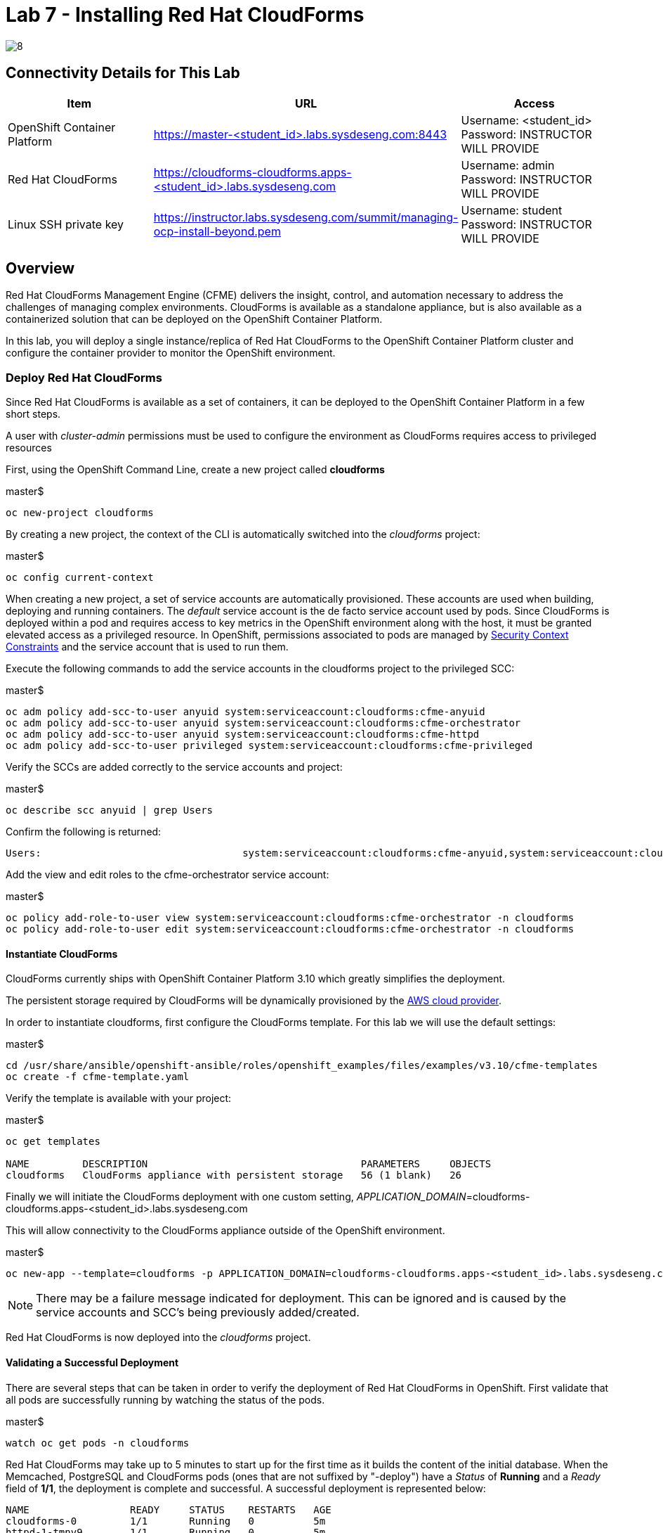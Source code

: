 = Lab 7 - Installing Red Hat CloudForms

image::../lab0/images/managing-ocp-overview/8.png[]

== Connectivity Details for This Lab

[options="header"]
|======================
| *Item* | *URL* | *Access*
| OpenShift Container Platform |
link:https://:master-<student_id>.labs.sysdeseng.com:8443[https://master-<student_id>.labs.sysdeseng.com:8443] |
Username: <student_id> +
Password: INSTRUCTOR WILL PROVIDE
| Red Hat CloudForms |
link:https://cloudforms-cloudforms.apps-<student_id>.labs.sysdeseng.com[https://cloudforms-cloudforms.apps-<student_id>.labs.sysdeseng.com] |
Username: admin +
Password: INSTRUCTOR WILL PROVIDE
| Linux SSH private key
| link:https://instructor.labs.sysdeseng.com/summit/managing-ocp-install-beyond.pem[https://instructor.labs.sysdeseng.com/summit/managing-ocp-install-beyond.pem]
| Username: student +
Password: INSTRUCTOR WILL PROVIDE
|======================

== Overview

Red Hat CloudForms Management Engine (CFME) delivers the insight, control, and automation necessary to address the challenges of managing complex environments. CloudForms is available as a standalone appliance, but is also available as a containerized solution that can be deployed on the OpenShift Container Platform.

In this lab, you will deploy a single instance/replica of Red Hat CloudForms to the OpenShift Container Platform cluster and configure the container provider to monitor the OpenShift environment.

=== Deploy Red Hat CloudForms

Since Red Hat CloudForms is available as a set of containers, it can be deployed to the OpenShift Container Platform in a few short steps.

A user with _cluster-admin_ permissions must be used to configure the environment as CloudForms requires access to privileged resources

First, using the OpenShift Command Line, create a new project called **cloudforms**

.master$
[source, bash]
----
oc new-project cloudforms
----

By creating a new project, the context of the CLI is automatically switched into the _cloudforms_ project:

.master$
[source, bash]
----
oc config current-context
----

When creating a new project, a set of service accounts are automatically provisioned. These accounts are used when building, deploying and running containers. The _default_ service account is the de facto service account used by pods. Since CloudForms is deployed within a pod and requires access to key metrics in the OpenShift environment along with the host, it must be granted elevated access as a privileged resource. In OpenShift, permissions associated to pods are managed by link:https://docs.openshift.com/container-platform/latest/admin_guide/manage_scc.html[Security Context Constraints] and the service account that is used to run them.

Execute the following commands to add the service accounts in the cloudforms project to the privileged SCC:

.master$
[source, bash]
----
oc adm policy add-scc-to-user anyuid system:serviceaccount:cloudforms:cfme-anyuid
oc adm policy add-scc-to-user anyuid system:serviceaccount:cloudforms:cfme-orchestrator
oc adm policy add-scc-to-user anyuid system:serviceaccount:cloudforms:cfme-httpd
oc adm policy add-scc-to-user privileged system:serviceaccount:cloudforms:cfme-privileged
----

Verify the SCCs are added correctly to the service accounts and project:

.master$
[source, bash]
----
oc describe scc anyuid | grep Users
----

Confirm the following is returned:
----
Users:					system:serviceaccount:cloudforms:cfme-anyuid,system:serviceaccount:cloudforms:cfme-orchestrator,system:serviceaccount:cloudforms:cfme-httpd
----

Add the view and edit roles to the cfme-orchestrator service account: 

.master$
[source, bash]
----
oc policy add-role-to-user view system:serviceaccount:cloudforms:cfme-orchestrator -n cloudforms
oc policy add-role-to-user edit system:serviceaccount:cloudforms:cfme-orchestrator -n cloudforms
----

==== Instantiate CloudForms

CloudForms currently ships with OpenShift Container Platform 3.10 which greatly simplifies the deployment.

The persistent storage required by CloudForms will be dynamically provisioned by the link:https://docs.openshift.com/container-platform/3.10/install_config/configuring_aws.html[AWS cloud provider].

In order to instantiate cloudforms, first configure the CloudForms template.  For this lab we will use the default settings:

.master$
[source, bash]
----
cd /usr/share/ansible/openshift-ansible/roles/openshift_examples/files/examples/v3.10/cfme-templates
oc create -f cfme-template.yaml
----

Verify the template is available with your project:

.master$
[source, bash]
----
oc get templates

NAME         DESCRIPTION                                    PARAMETERS     OBJECTS
cloudforms   CloudForms appliance with persistent storage   56 (1 blank)   26
----

Finally we will initiate the CloudForms deployment with one custom setting, _APPLICATION_DOMAIN_=cloudforms-cloudforms.apps-<student_id>.labs.sysdeseng.com

This will allow connectivity to the CloudForms appliance outside of the OpenShift environment.

.master$
[source, bash]
----
oc new-app --template=cloudforms -p APPLICATION_DOMAIN=cloudforms-cloudforms.apps-<student_id>.labs.sysdeseng.com
----

NOTE: There may be a failure message indicated for deployment. This can be ignored and is caused by the service accounts and SCC's being previously added/created.

Red Hat CloudForms is now deployed into the _cloudforms_ project.

==== Validating a Successful Deployment

There are several steps that can be taken in order to verify the deployment of Red Hat CloudForms in OpenShift.
First validate that all pods are successfully running by watching the status of the pods.

.master$ 
[source, bash]
----
watch oc get pods -n cloudforms
----

Red Hat CloudForms may take up to 5 minutes to start up for the first time as it builds the content of the initial database. When the Memcached, PostgreSQL and CloudForms pods (ones that are not suffixed by "-deploy") have a _Status_ of **Running** and a _Ready_ field of **1/1**, the deployment is complete and successful. A successful deployment is represented below:

[source, bash]
----
NAME                 READY     STATUS    RESTARTS   AGE
cloudforms-0         1/1       Running   0          5m
httpd-1-tmnv9        1/1       Running   0          5m
memcached-1-j2xj9    1/1       Running   0          5m
postgresql-1-trssj   1/1       Running   0          5m
----

Once the deployment is complete, stop the _watch_ command with CTRL+C.

Further validation can be completed using the steps below.

Execute the following command to view the overall status of the pods in the cloudforms project

.master$
[source, bash]
----
oc status -n cloudforms
----

For full details of the deployed application run:

.master$
[source, bash]
----
oc get pods
oc describe -n cloudforms pod/cloudforms-<pod_name>
----

For more details check events:

.master$
[source, bash]
----
oc -n cloudforms get events
----

You can also check volumes:

.master$
[source, bash]
----
oc -n cloudforms get pv
----

NOTE: If for any reason failures are observed, you may need to remove the project and start this section over again.  **Only perform this task if there was an irrecoverable failure. Let an instructor know before doing this.**

==== Accessing the CloudForms User Interface

As part of the template instantiation, a route was created that allows for accessing resources from outside the OpenShift cluster. Execute the following command to locate the name of the route that was created for CloudForms

.master$
[source, bash]
----
oc -n cloudforms get routes

NAME      HOST/PORT                                                  PATH        SERVICES   PORT      TERMINATION     WILDCARD
httpd     cloudforms-cloudforms.apps-<student_id>.labs.sysdeseng.com             httpd      http      edge/Redirect   None
----

Open a web browser and navigate securely to the hostname retrieved above. This may take a minute or two to completely initialize the web console.
link:https://cloudforms-cloudforms.apps-<student_id>.labs.sysdeseng.com[https://cloudforms-cloudforms.apps-<student_id>.labs.sysdeseng.com]

NOTE: If you get an error such as _Application Not Available_ allow some time for the POD's to start and if they are running; run **oc -n cloudforms get events** to reivew for errors.

Since Red Hat CloudForms in the lab environment uses a self signed certificate, add an exception in the browser to add an exception. Login with the default CloudForms credentials **(admin/smartvm)**.

Once successfully authenticated, you should be taken to the overview page:

image::images/cfme-infrastructure-providers.png[]

==== Configuring the Container Provider

Red Hat CloudForms gathers metrics from infrastructure components through the use of providers. An OpenShift container provider is available that queries the OpenShift API and platform metrics. As part of the OpenShift installation completed previously, cluster metrics were automatically deployed and configured. CloudForms must be configured to consume from each of these resources.

Configure the container provider:

    . Hover your mouse over the **Compute** tab.
    . Once over the compute tab, additional panes will appear. (do not click anything yet)
    . Hover over **Containers** and then click on **Providers**.
    . No container providers are configured by default. Add a new container provider by clicking on **Configuration** (with a gear icon)
    . Lastly select **Add a new Containers Provider**
+

image::images/cfme-add-provider.png[]

Start adding a new Container Provider by specifying **OCP** as the name and **OpenShift Container Platform** as the type. Set _Alerts_ to and _Metrics_ to **Prometheus**.

Since the SSL certificates for the OpenShift API are not currently configured within CloudForms, SSL validation would fail. To work around this issue, select the dropdown next to _Security Protocol_ and select **SSL without validation**

As mentioned previously, there are two endpoints in which CloudForms retrieves metrics from. First, configure the connection details to the OpenShift API. 

Since CloudForms is deployed within OpenShift, we can leverage the internal service associated with API called _kubernetes_ in the default project. Internal service names can be referenced across projects in the form _<service_name>.<namespace>_

Enter **kubernetes.default** in the _hostname_ field and **443** in the _port_ field.

The token field refers to the OAuth token used to authenticate CloudForms to the OpenShift API. The _management-infra_ project is a preconfigured project as part of the OpenShift installation. A service account called management-admin is available that has access to the requisite resources needed by CloudForms. Each service account has an OAuth token associated with its account. 

Execute the following command to retrieve the token.

.master$
[source, bash]
----
oc serviceaccounts get-token -n management-infra management-admin
----

Copy the value returned into the token fields.

Click the **Validate** button to verify the configuration.

image::images/cfme-add-provider-dialog.png[]

Next, click on the **Metrics** tab to configure CloudForms to communicate with the cluster metrics.

Enter **prometheus-openshift-metrics.apps-<student_id>.labs.sysdeseng.com** in the _hostname_ field, **443** in the _port_ field and **SSL without validation** for the _Security Protocol_ dropdown.

image::images/cfme-metrics-dialog.png[]

Click on the **Alerts** tab to configure CloudForms to communicate with the cluster alerts.

Enter **alerts-openshift-metrics.apps-<student_id>.labs.sysdeseng.com** in the _hostname_ field, **443** in the _port_ field and **SSL without validation** for the _Security Protocol_ dropdown.

image::images/cfme-alerts-dialog.png[]

Click **Validate** to confirm the configuration is correct for each.

Finally, click **Add** to add the new container provider.

You have now configured Red Hat CloudForms to retrieve metrics and alerts from OpenShift. It may take a few minutes to data to be displayed.

To force an immediate refresh of the newly added Provider:
 
    . Select the **OCP** provider icon
    . Notice all of the components have 0 items
    . Now select the **Configuration** drop-down again
    . Choose **Refresh Items and Relationships**
    . Hit _F5_ to refresh the browser
    . Now the Relationships should be populated with data from OpenShift
    . Navigate to _Compute > Containers > Overview_
    . Note that the Utilization metrics will not be immediately populated as these are collected and aggregated over a longer period of time.
+

image::images/cfme-ocp-provider.png[]

Feel free to explore the CloudForms web console as time permits to view additional details exposed from the OpenShift cluster.

This concludes lab 7.

'''

==== <<../lab6/lab6.adoc#lab6,Previous Lab: Expanding the OpenShift Container Platform Cluster>>
==== <<../lab8/lab8.adoc#lab8,Next Lab: Where do we go from here?>>
==== <<../../README.adoc#lab1,Home>>
